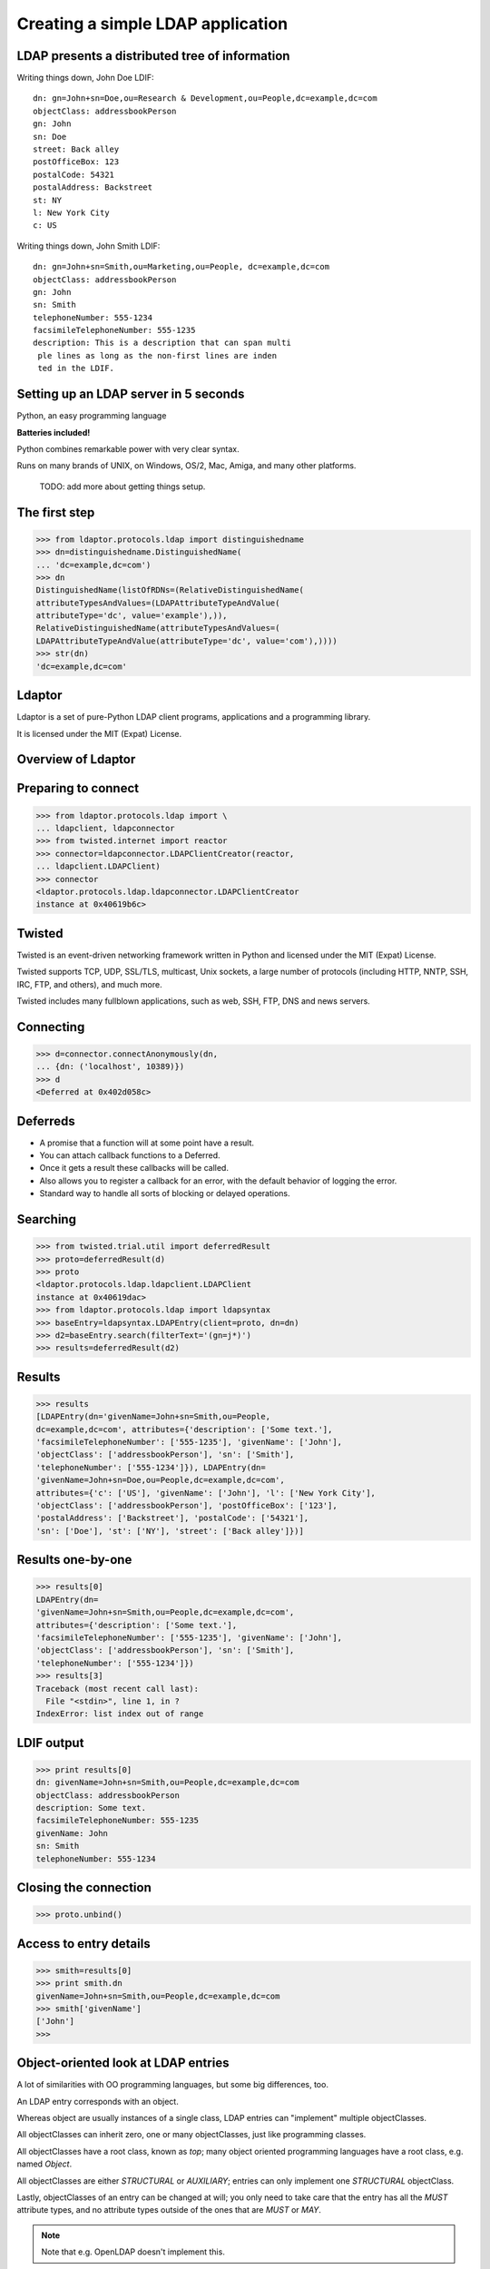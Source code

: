 Creating a simple LDAP application
==================================

LDAP presents a distributed tree of information
-----------------------------------------------
.. image::  ldap-is-a-tree.png

Writing things down, John Doe LDIF::

    dn: gn=John+sn=Doe,ou=Research & Development,ou=People,dc=example,dc=com
    objectClass: addressbookPerson
    gn: John
    sn: Doe
    street: Back alley
    postOfficeBox: 123
    postalCode: 54321
    postalAddress: Backstreet
    st: NY
    l: New York City
    c: US


Writing things down, John Smith LDIF::

    dn: gn=John+sn=Smith,ou=Marketing,ou=People, dc=example,dc=com
    objectClass: addressbookPerson
    gn: John
    sn: Smith
    telephoneNumber: 555-1234
    facsimileTelephoneNumber: 555-1235
    description: This is a description that can span multi
     ple lines as long as the non-first lines are inden
     ted in the LDIF.

Setting up an LDAP server in 5 seconds
--------------------------------------

Python, an easy programming language

**Batteries included!**
    
Python combines remarkable power with very clear syntax.

Runs on many brands of UNIX, on Windows, OS/2, Mac, Amiga, and many other platforms.

    TODO: add more about getting things setup.

The first step
--------------

.. code-block:: python

    >>> from ldaptor.protocols.ldap import distinguishedname
    >>> dn=distinguishedname.DistinguishedName(
    ... 'dc=example,dc=com')
    >>> dn
    DistinguishedName(listOfRDNs=(RelativeDistinguishedName(
    attributeTypesAndValues=(LDAPAttributeTypeAndValue(
    attributeType='dc', value='example'),)),
    RelativeDistinguishedName(attributeTypesAndValues=(
    LDAPAttributeTypeAndValue(attributeType='dc', value='com'),))))
    >>> str(dn)
    'dc=example,dc=com'

Ldaptor
-------

Ldaptor is a set of pure-Python LDAP client programs, applications and a programming library.

It is licensed under the MIT (Expat) License.

Overview of Ldaptor
-------------------

.. image::  overview.png

Preparing to connect
--------------------

.. code-block:: python

    >>> from ldaptor.protocols.ldap import \
    ... ldapclient, ldapconnector
    >>> from twisted.internet import reactor
    >>> connector=ldapconnector.LDAPClientCreator(reactor,
    ... ldapclient.LDAPClient)
    >>> connector
    <ldaptor.protocols.ldap.ldapconnector.LDAPClientCreator
    instance at 0x40619b6c>

Twisted
-------

Twisted is an event-driven networking framework written in Python and licensed under the MIT \
(Expat) License.

Twisted supports TCP, UDP, SSL/TLS, multicast, Unix sockets, a large number of protocols \
(including HTTP, NNTP, SSH, IRC, FTP, and others), and much more.

Twisted includes many fullblown applications, such as web, SSH, FTP, DNS and news servers.

Connecting
----------

.. code-block:: python

    >>> d=connector.connectAnonymously(dn,
    ... {dn: ('localhost', 10389)})
    >>> d
    <Deferred at 0x402d058c>


Deferreds
---------
* A promise that a function will at some point have a result.
* You can attach callback functions to a Deferred.
* Once it gets a result these callbacks will be called.
* Also allows you to register a callback for an error, with the default behavior of logging the error.
* Standard way to handle all sorts of blocking or delayed operations.

Searching
---------

.. code-block:: python

    >>> from twisted.trial.util import deferredResult
    >>> proto=deferredResult(d)
    >>> proto
    <ldaptor.protocols.ldap.ldapclient.LDAPClient
    instance at 0x40619dac>
    >>> from ldaptor.protocols.ldap import ldapsyntax
    >>> baseEntry=ldapsyntax.LDAPEntry(client=proto, dn=dn)
    >>> d2=baseEntry.search(filterText='(gn=j*)')
    >>> results=deferredResult(d2)

Results
-------

.. code-block:: python

    >>> results
    [LDAPEntry(dn='givenName=John+sn=Smith,ou=People,
    dc=example,dc=com', attributes={'description': ['Some text.'],
    'facsimileTelephoneNumber': ['555-1235'], 'givenName': ['John'],
    'objectClass': ['addressbookPerson'], 'sn': ['Smith'],
    'telephoneNumber': ['555-1234']}), LDAPEntry(dn=
    'givenName=John+sn=Doe,ou=People,dc=example,dc=com',
    attributes={'c': ['US'], 'givenName': ['John'], 'l': ['New York City'],
    'objectClass': ['addressbookPerson'], 'postOfficeBox': ['123'],
    'postalAddress': ['Backstreet'], 'postalCode': ['54321'],
    'sn': ['Doe'], 'st': ['NY'], 'street': ['Back alley']})]

Results one-by-one
------------------

.. code-block:: python

    >>> results[0]
    LDAPEntry(dn=
    'givenName=John+sn=Smith,ou=People,dc=example,dc=com',
    attributes={'description': ['Some text.'],
    'facsimileTelephoneNumber': ['555-1235'], 'givenName': ['John'],
    'objectClass': ['addressbookPerson'], 'sn': ['Smith'],
    'telephoneNumber': ['555-1234']})
    >>> results[3]
    Traceback (most recent call last):
      File "<stdin>", line 1, in ?
    IndexError: list index out of range

LDIF output
-----------

.. code-block:: python

    >>> print results[0]
    dn: givenName=John+sn=Smith,ou=People,dc=example,dc=com
    objectClass: addressbookPerson
    description: Some text.
    facsimileTelephoneNumber: 555-1235
    givenName: John
    sn: Smith
    telephoneNumber: 555-1234


Closing the connection
----------------------

.. code-block:: python

    >>> proto.unbind()

Access to entry details
-----------------------

.. code-block:: python

    >>> smith=results[0]
    >>> print smith.dn
    givenName=John+sn=Smith,ou=People,dc=example,dc=com
    >>> smith['givenName']
    ['John']
    >>>

Object-oriented look at LDAP entries
------------------------------------

A lot of similarities with OO programming languages, but some big differences, too.

An LDAP entry corresponds with an object.

Whereas object are usually instances of a single class, LDAP entries can "implement" multiple \
objectClasses.

All objectClasses can inherit zero, one or many objectClasses, just like programming classes.

All objectClasses have a root class, known as `top`; many object oriented programming languages \
have a root class, e.g. named `Object`.

All objectClasses are either `STRUCTURAL` or `AUXILIARY`; entries can only implement \
one `STRUCTURAL` objectClass.

Lastly, objectClasses of an entry can be changed at will; you only need to take care that the \
entry has all the `MUST` attribute types, and no attribute types outside of the ones that \
are `MUST` or `MAY`.

.. NOTE::
    Note that e.g. OpenLDAP doesn't implement this.

Attributes of an entry closely match attributes of objects in programming languages; however, \
 LDAP attributes may have multiple values.

Search inputs
-------------
An example search filter: ``(cn=John Smith)``

A search filter, specifying criteria an entry must fulfill to match.

Scope of the search, either look at the base DN only, only look one level below it, or look at \
the whole subtree rooted at the base DN.

Size limit of at most how many matching entries to return.

Attributes to return, or none for all attributes the matching entries happen to have.

Our first Python program
------------------------

.. code-block:: python

    #!/usr/bin/python
    from twisted.internet import reactor, defer

    from ldaptor.protocols.ldap import ldapclient, ldapsyntax, ldapconnector, \
         distinguishedname
    from ldaptor import ldapfilter

    def search(config):
        c=ldapconnector.LDAPClientCreator(reactor, ldapclient.LDAPClient)
        d=c.connectAnonymously(config['base'],
                               config['serviceLocationOverrides'])

        def _doSearch(proto, config):
            searchFilter = ldapfilter.parseFilter('(gn=j*)')
            baseEntry = ldapsyntax.LDAPEntry(client=proto, dn=config['base'])
            d=baseEntry.search(filterObject=searchFilter)
            return d

        d.addCallback(_doSearch, config)
        return d

    def main():
        import sys
        from twisted.python import log
        log.startLogging(sys.stderr, setStdout=0)

        config = {
            'base':
              distinguishedname.DistinguishedName('ou=People,dc=example,dc=com'),
            'serviceLocationOverrides': {
              distinguishedname.DistinguishedName('dc=example,dc=com'):
                ('localhost', 10389),
              }
            }

        d = search(config)
        def _show(results):
            for item in results:
                print item
        d.addCallback(_show)
        d.addErrback(defer.logError)
        d.addBoth(lambda _: reactor.stop())
        reactor.run()

    if __name__ == '__main__':
        main()

Phases of the protocol chat
---------------------------
* Open and bind
* Search (possibly many times)
* Unbind and close

Opening and binding
-------------------
.. image::  chat-bind.png

Doing a search
--------------
.. image::  chat-search.png

Doing multiple searches
-----------------------
.. image::  chat-search-pipeline.png

Unbinding and closing
---------------------
.. image::  chat-unbind.png

A complex search filter
-----------------------
An example::

    (&(objectClass=person)
        (!(telephoneNumber=*))
        (|(cn=*a*b*)(cn=*b*a*)))

.. image::  ldapfilter-as-tree.png

Object classes
--------------

#. Special attribute ``objectClass`` lists all the objectclasses an LDAP entry manifests.
#. Objectclass defines
    #. What attributetypes an entry MUST have
    #. What attributetypes an entry MAY have
#. An entry in a phonebook must have a name and a telephone number,
    and may have a fax number and street address.

Schema
------
#. A configuration file included in the LDAP server configuration.
#. A combination of attribute type and object class definitions.
#. Stored as plain text
#. Can be requested over an LDAP connection

Attribute type
--------------
An example::

    attributetype ( 2.5.4.4 NAME ( 'sn' 'surname' )
        DESC 'RFC2256: last (family) name(s) for which the entity is known by'
        SUP name )


Can also contain:
#. content data type
#. comparison and sort mechanism
#. substring search mechanism
#. whether multiple values are allowed

Object class
------------

An example::

    objectclass ( 2.5.6.6 NAME 'person'
        DESC 'RFC2256: a person'
        SUP top STRUCTURAL
        MUST ( sn $ cn )
        MAY ( userPassword $ telephoneNumber
        $ seeAlso $ description )
    )

Creating schemas
----------------
#. Anyone can create their own schema
#. Need to be globally unique
#. But try to use already existing ones

Where to go from here?
----------------------

Install OpenLDAP: http://www.openldap.org/

Install Ldaptor: https://github.com/twisted/ldaptor

Learn Python: http://www.python.org/

Learn Twisted. Write a client application for a simple protocol. Read the HOWTOs.
http://twistedmatrix.com/documents/howto/clients